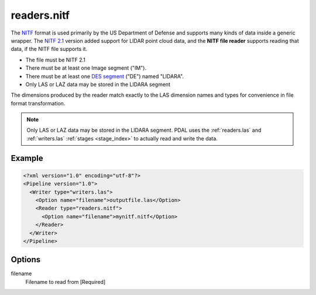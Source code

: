 .. _readers.nitf:

readers.nitf
============

The `NITF`_ format is used primarily by the US Department of Defense and
supports many kinds of data inside a generic wrapper. The `NITF 2.1`_ version
added support for LIDAR point cloud data, and the **NITF file reader** supports
reading that data, if the NITF file supports it.

* The file must be NITF 2.1
* There must be at least one Image segment ("IM").
* There must be at least one `DES segment`_ ("DE") named "LIDARA".
* Only LAS or LAZ data may be stored in the LIDARA segment

The dimensions produced by the reader match exactly to the LAS dimension names
and types for convenience in file format transformation.

.. note::

    Only LAS or LAZ data may be stored in the LIDARA segment. PDAL uses
    the :ref:`readers.las` and :ref:`writers.las` :ref:`stages <stage_index>`
    to actually read and write the data.

Example
-------

.. code-block:: xml

  <?xml version="1.0" encoding="utf-8"?>
  <Pipeline version="1.0">
    <Writer type="writers.las">
      <Option name="filename">outputfile.las</Option>
      <Reader type="readers.nitf">
        <Option name="filename">mynitf.nitf</Option>
      </Reader>
    </Writer>
  </Pipeline>


Options
-------

filename
  Filename to read from [Required]



.. _NITF: http://en.wikipedia.org/wiki/National_Imagery_Transmission_Format

.. _NITF 2.1: http://www.gwg.nga.mil/ntb/baseline/docs/2500c/index.html

.. _DES segment: http://jitc.fhu.disa.mil/cgi/nitf/registers/desreg.aspx
